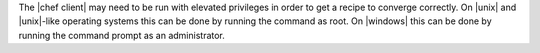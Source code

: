 .. The contents of this file are included in multiple topics.
.. This file describes a command or a sub-command for chef-client.
.. This file should not be changed in a way that hinders its ability to appear in multiple documentation sets.

The |chef client| may need to be run with elevated privileges in order to get a recipe to converge correctly. On |unix| and |unix|-like operating systems this can be done by running the command as root. On |windows| this can be done by running the command prompt as an administrator.
